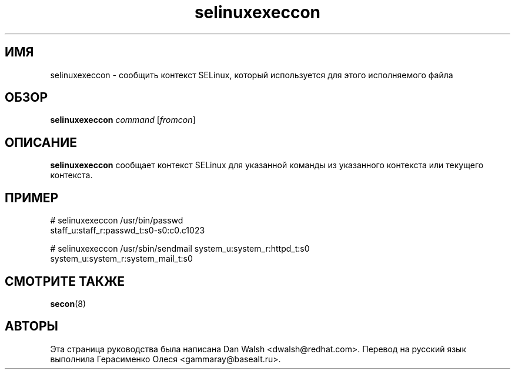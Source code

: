 .TH "selinuxexeccon" "8" "14 мая 2011" "dwalsh@redhat.com" "Документация по командной строке SELinux"
.SH "ИМЯ"
selinuxexeccon \- сообщить контекст SELinux, который используется для этого исполняемого файла
.
.SH "ОБЗОР"
.B selinuxexeccon
.I command
.RI [ fromcon ]
.
.SH "ОПИСАНИЕ"
.B selinuxexeccon
сообщает контекст SELinux для указанной команды из указанного контекста или текущего контекста.
.
.SH ПРИМЕР
.nf
# selinuxexeccon /usr/bin/passwd 
staff_u:staff_r:passwd_t:s0-s0:c0.c1023

# selinuxexeccon /usr/sbin/sendmail system_u:system_r:httpd_t:s0
system_u:system_r:system_mail_t:s0
.fi
.
.SH "СМОТРИТЕ ТАКЖЕ"
.BR secon (8)
.
.SH АВТОРЫ
Эта страница руководства была написана Dan Walsh <dwalsh@redhat.com>.
Перевод на русский язык выполнила Герасименко Олеся <gammaray@basealt.ru>.
